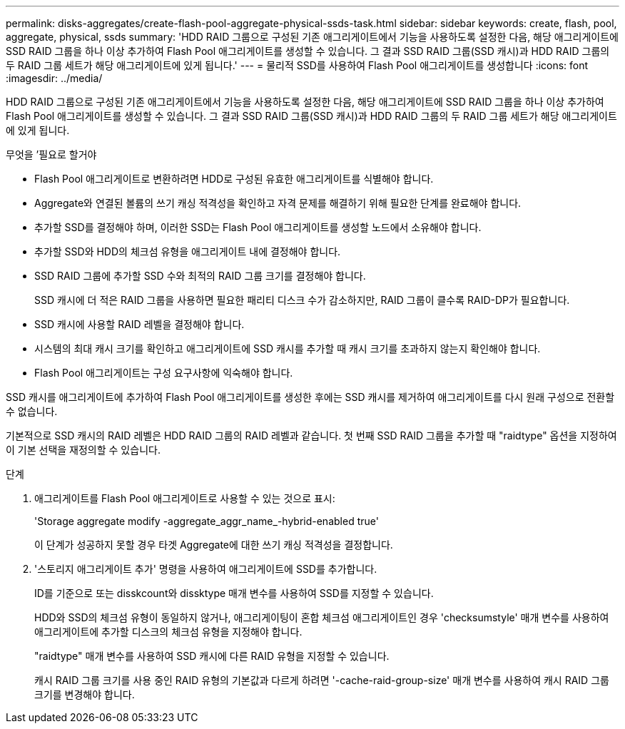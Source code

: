 ---
permalink: disks-aggregates/create-flash-pool-aggregate-physical-ssds-task.html 
sidebar: sidebar 
keywords: create, flash, pool, aggregate, physical, ssds 
summary: 'HDD RAID 그룹으로 구성된 기존 애그리게이트에서 기능을 사용하도록 설정한 다음, 해당 애그리게이트에 SSD RAID 그룹을 하나 이상 추가하여 Flash Pool 애그리게이트를 생성할 수 있습니다. 그 결과 SSD RAID 그룹(SSD 캐시)과 HDD RAID 그룹의 두 RAID 그룹 세트가 해당 애그리게이트에 있게 됩니다.' 
---
= 물리적 SSD를 사용하여 Flash Pool 애그리게이트를 생성합니다
:icons: font
:imagesdir: ../media/


[role="lead"]
HDD RAID 그룹으로 구성된 기존 애그리게이트에서 기능을 사용하도록 설정한 다음, 해당 애그리게이트에 SSD RAID 그룹을 하나 이상 추가하여 Flash Pool 애그리게이트를 생성할 수 있습니다. 그 결과 SSD RAID 그룹(SSD 캐시)과 HDD RAID 그룹의 두 RAID 그룹 세트가 해당 애그리게이트에 있게 됩니다.

.무엇을 &#8217;필요로 할거야
* Flash Pool 애그리게이트로 변환하려면 HDD로 구성된 유효한 애그리게이트를 식별해야 합니다.
* Aggregate와 연결된 볼륨의 쓰기 캐싱 적격성을 확인하고 자격 문제를 해결하기 위해 필요한 단계를 완료해야 합니다.
* 추가할 SSD를 결정해야 하며, 이러한 SSD는 Flash Pool 애그리게이트를 생성할 노드에서 소유해야 합니다.
* 추가할 SSD와 HDD의 체크섬 유형을 애그리게이트 내에 결정해야 합니다.
* SSD RAID 그룹에 추가할 SSD 수와 최적의 RAID 그룹 크기를 결정해야 합니다.
+
SSD 캐시에 더 적은 RAID 그룹을 사용하면 필요한 패리티 디스크 수가 감소하지만, RAID 그룹이 클수록 RAID-DP가 필요합니다.

* SSD 캐시에 사용할 RAID 레벨을 결정해야 합니다.
* 시스템의 최대 캐시 크기를 확인하고 애그리게이트에 SSD 캐시를 추가할 때 캐시 크기를 초과하지 않는지 확인해야 합니다.
* Flash Pool 애그리게이트는 구성 요구사항에 익숙해야 합니다.


SSD 캐시를 애그리게이트에 추가하여 Flash Pool 애그리게이트를 생성한 후에는 SSD 캐시를 제거하여 애그리게이트를 다시 원래 구성으로 전환할 수 없습니다.

기본적으로 SSD 캐시의 RAID 레벨은 HDD RAID 그룹의 RAID 레벨과 같습니다. 첫 번째 SSD RAID 그룹을 추가할 때 "raidtype" 옵션을 지정하여 이 기본 선택을 재정의할 수 있습니다.

.단계
. 애그리게이트를 Flash Pool 애그리게이트로 사용할 수 있는 것으로 표시:
+
'Storage aggregate modify -aggregate_aggr_name_-hybrid-enabled true'

+
이 단계가 성공하지 못할 경우 타겟 Aggregate에 대한 쓰기 캐싱 적격성을 결정합니다.

. '스토리지 애그리게이트 추가' 명령을 사용하여 애그리게이트에 SSD를 추가합니다.
+
ID를 기준으로 또는 disskcount와 dissktype 매개 변수를 사용하여 SSD를 지정할 수 있습니다.

+
HDD와 SSD의 체크섬 유형이 동일하지 않거나, 애그리게이팅이 혼합 체크섬 애그리게이트인 경우 'checksumstyle' 매개 변수를 사용하여 애그리게이트에 추가할 디스크의 체크섬 유형을 지정해야 합니다.

+
"raidtype" 매개 변수를 사용하여 SSD 캐시에 다른 RAID 유형을 지정할 수 있습니다.

+
캐시 RAID 그룹 크기를 사용 중인 RAID 유형의 기본값과 다르게 하려면 '-cache-raid-group-size' 매개 변수를 사용하여 캐시 RAID 그룹 크기를 변경해야 합니다.


